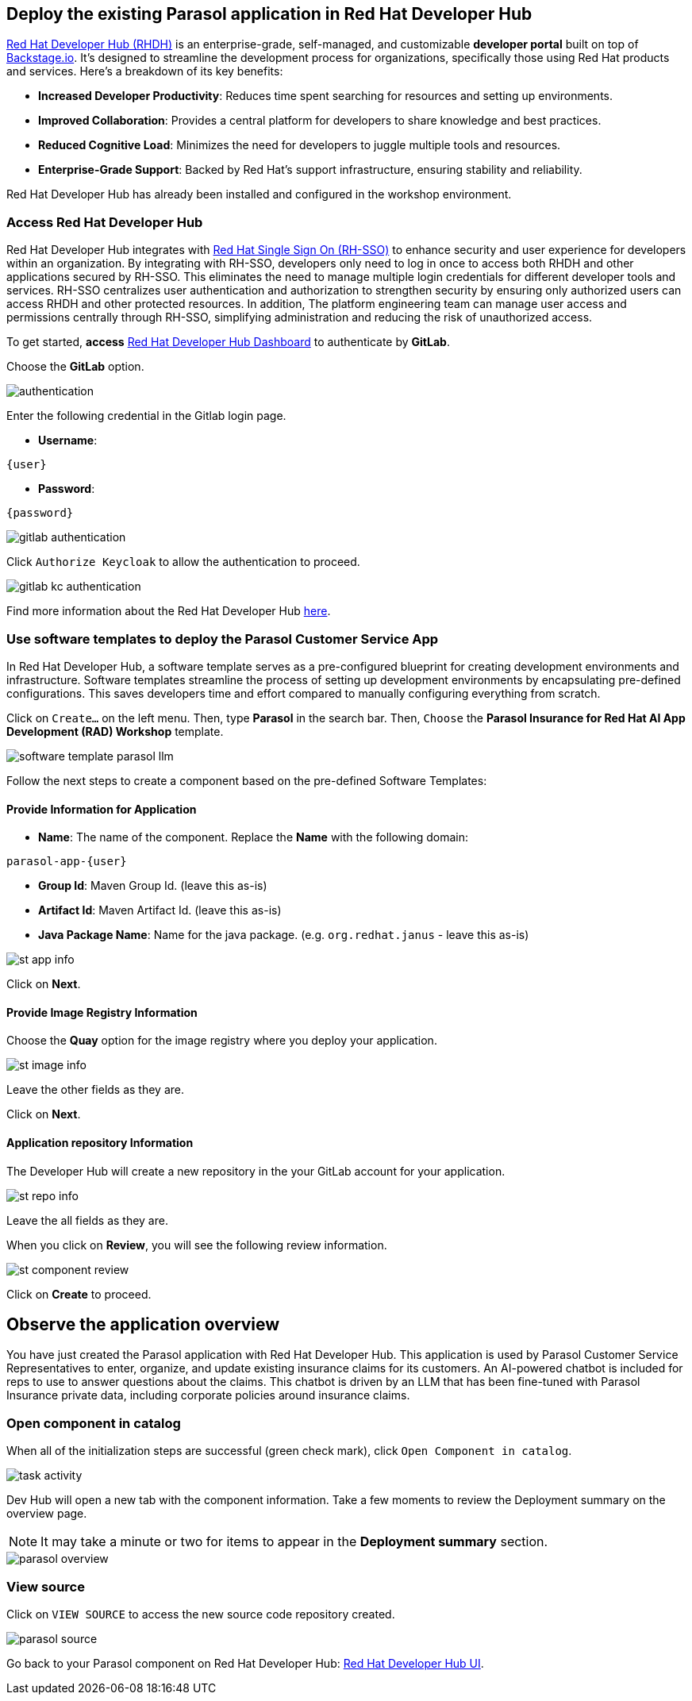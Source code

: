 :imagesdir: ../assets/images
// :sectnums:

== Deploy the existing Parasol application in Red Hat Developer Hub

https://access.redhat.com/products/red-hat-developer-hub[Red Hat Developer Hub (RHDH)^] is an enterprise-grade, self-managed, and customizable *developer portal* built on top of https://backstage.io/[Backstage.io^]. It's designed to streamline the development process for organizations, specifically those using Red Hat products and services. Here's a breakdown of its key benefits:

* *Increased Developer Productivity*: Reduces time spent searching for resources and setting up environments.
* *Improved Collaboration*: Provides a central platform for developers to share knowledge and best practices.
* *Reduced Cognitive Load*: Minimizes the need for developers to juggle multiple tools and resources.
* *Enterprise-Grade Support*: Backed by Red Hat's support infrastructure, ensuring stability and reliability.

Red Hat Developer Hub has already been installed and configured in the workshop environment.

=== Access Red Hat Developer Hub

Red Hat Developer Hub integrates with https://access.redhat.com/products/red-hat-single-sign-on/[Red Hat Single Sign On (RH-SSO)^] to enhance security and user experience for developers within an organization. By integrating with RH-SSO, developers only need to log in once to access both RHDH and other applications secured by RH-SSO. This eliminates the need to manage multiple login credentials for different developer tools and services. RH-SSO centralizes user authentication and authorization to strengthen security by ensuring only authorized users can access RHDH and other protected resources. In addition, The platform engineering team can manage user access and permissions centrally through RH-SSO, simplifying administration and reducing the risk of unauthorized access.

To get started, *access* https://backstage-backstage.{openshift_cluster_ingress_domain}[Red Hat Developer Hub Dashboard^] to authenticate by *GitLab*.

Choose the *GitLab* option.

image::devhub/authentication.png[]

Enter the following credential in the Gitlab login page.

* *Username*:

[.console-input]
[source,yaml,subs="attributes"]
----
{user}
----

* *Password*:

[.console-input]
[source,yaml,subs="attributes"]
----
{password}
----

image::devhub/gitlab_authentication.png[]

Click `Authorize Keycloak` to allow the authentication to proceed.

image::devhub/gitlab_kc_authentication.png[]

Find more information about the Red Hat Developer Hub https://developers.redhat.com/rhdh[here^].

=== Use software templates to deploy the Parasol Customer Service App

In Red Hat Developer Hub, a software template serves as a pre-configured blueprint for creating development environments and infrastructure. Software templates streamline the process of setting up development environments by encapsulating pre-defined configurations. This saves developers time and effort compared to manually configuring everything from scratch.

Click on `Create...` on the left menu. Then, type *Parasol* in the search bar. Then, `Choose` the *Parasol Insurance for Red Hat AI App Development (RAD) Workshop* template.

image::devhub/software_template_parasol_llm.png[]

Follow the next steps to create a component based on the pre-defined Software Templates:

==== Provide Information for Application

* *Name*: The name of the component. Replace the *Name* with the following domain:

[.console-input]
[source,console,subs="attributes"]
----
parasol-app-{user}
----

* *Group Id*: Maven Group Id. (leave this as-is)
* *Artifact Id*: Maven Artifact Id. (leave this as-is)
* *Java Package Name*: Name for the java package. (e.g. `org.redhat.janus` - leave this as-is)

image::devhub/st_app_info.png[]

Click on *Next*.

==== Provide Image Registry Information

Choose the *Quay* option for the image registry where you deploy your application.

image::devhub/st_image_info.png[]

Leave the other fields as they are.

Click on *Next*.

==== Application repository Information

The Developer Hub will create a new repository in the your GitLab account for your application.

image::devhub/st_repo_info.png[]

Leave the all fields as they are.

When you click on *Review*, you will see the following review information.

image::devhub/st_component_review.png[]

Click on *Create* to proceed.

== Observe the application overview

You have just created the Parasol application with Red Hat Developer Hub. This application is used by Parasol Customer Service Representatives to enter, organize, and update existing insurance claims for its customers. An AI-powered chatbot is included for reps to use to answer questions about the claims. This chatbot is driven by an LLM that has been fine-tuned with Parasol Insurance private data, including corporate policies around insurance claims.

=== Open component in catalog

When all of the initialization steps are successful (green check mark), click `Open Component in catalog`.

image::devhub/task_activity.png[]

Dev Hub will open a new tab with the component information. Take a few moments to review the Deployment summary on the overview page.

NOTE: It may take a minute or two for items to appear in the **Deployment summary** section.

image::devhub/parasol_overview.png[]

=== View source

Click on `VIEW SOURCE` to access the new source code repository created.

image::devhub/parasol_source.png[]

Go back to your Parasol component on Red Hat Developer Hub: https://backstage-backstage.{openshift_cluster_ingress_domain}/catalog/default/component/parasol-app-{user}[Red Hat Developer Hub UI^].

